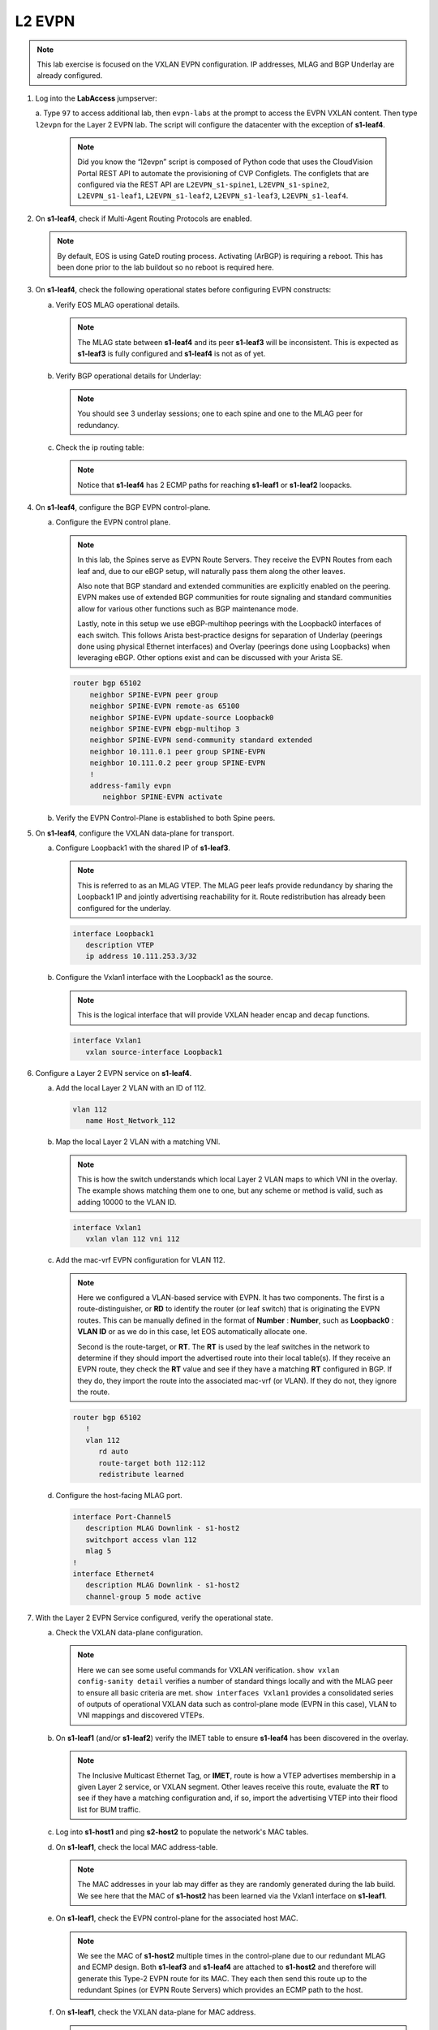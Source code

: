 
L2 EVPN
=======

.. thumbnail:: images/l2evpn/nested_l2evpn_topo_dual_dc.png
   :align: center

      Click image to enlarge

.. note:: 
   
   This lab exercise is focused on the VXLAN EVPN configuration. IP addresses, MLAG and BGP Underlay are already configured.

1. Log into the  **LabAccess**  jumpserver:

   a. Type ``97`` to access additional lab, then ``evpn-labs`` at the prompt to access the EVPN VXLAN content. Then type ``l2evpn`` for the Layer 2 EVPN lab. 
   The script will configure the datacenter with the exception of **s1-leaf4**.

      .. note::
         Did you know the “l2evpn” script is composed of Python code that
         uses the CloudVision Portal REST API to automate the provisioning of
         CVP Configlets. The configlets that are configured via the REST API
         are ``L2EVPN_s1-spine1``, ``L2EVPN_s1-spine2``, ``L2EVPN_s1-leaf1``,
         ``L2EVPN_s1-leaf2``, ``L2EVPN_s1-leaf3``, ``L2EVPN_s1-leaf4``.

#. On **s1-leaf4**, check if Multi-Agent Routing Protocols are enabled.

   .. code-block:: text
      :emphasize-lines: 1,3

       s1-leaf4#show run section service
       service routing protocols model multi-agent
       s1-leaf4#show ip route summary
       PUT OUTPUT HERE


   .. note::
      
      By default, EOS is using GateD routing process. Activating (ArBGP) is requiring a reboot. This has been done prior to the lab buildout 
      so no reboot is required here.

#. On **s1-leaf4**, check the following operational states before configuring EVPN constructs:

   a. Verify EOS MLAG operational details.

      .. note::
         
         The MLAG state between **s1-leaf4** and its peer **s1-leaf3** will be inconsistent. This is expected as 
         **s1-leaf3** is fully configured and **s1-leaf4** is not as of yet.

      .. code-block:: text
         :emphasize-lines: 1
      
          s1-leaf4#show mlag
          MLAG Configuration:              
          domain-id                          :                MLAG
          local-interface                    :            Vlan4094
          peer-address                       :        10.255.255.1
          peer-link                          :       Port-Channel1
          peer-config                        :        inconsistent

          MLAG Status:                     
          state                              :              Active
          negotiation status                 :           Connected
          peer-link status                   :                  Up
          local-int status                   :                  Up
          system-id                          :   02:1c:73:c0:c6:14
          dual-primary detection             :            Disabled
          dual-primary interface errdisabled :               False
                                                              
          MLAG Ports:                      
          Disabled                           :                   0
          Configured                         :                   0
          Inactive                           :                   0
          Active-partial                     :                   0
          Active-full                        :                   0
          
   #. Verify BGP operational details for Underlay:

      .. note::
         
         You should see 3 underlay sessions; one to each spine and one to the MLAG peer for redundancy.
   
      .. code-block:: text
         :emphasize-lines: 1

         s1-leaf4#show ip bgp summary
         BGP summary information for VRF default
         Router identifier 10.111.254.4, local AS number 65102
         Neighbor Status Codes: m - Under maintenance
         Neighbor     V AS           MsgRcvd   MsgSent  InQ OutQ  Up/Down State   PfxRcd PfxAcc
         10.111.1.6   4 65100              9        12    0    0 00:00:07 Estab   6      6
         10.111.2.6   4 65100              9        12    0    0 00:00:07 Estab   5      5
         10.255.255.1 4 65102              8        10    0    0 00:00:07 Estab   10     10  

   #. Check the ip routing table:

      .. note::
         
         Notice that **s1-leaf4** has 2 ECMP paths for reaching **s1-leaf1** or **s1-leaf2** loopacks.

      .. code-block:: text
         :emphasize-lines: 1,25,26,28,29,30,31

         s1-leaf4#show ip route

         VRF: default
         Codes: C - connected, S - static, K - kernel, 
               O - OSPF, IA - OSPF inter area, E1 - OSPF external type 1,
               E2 - OSPF external type 2, N1 - OSPF NSSA external type 1,
               N2 - OSPF NSSA external type2, B - Other BGP Routes,
               B I - iBGP, B E - eBGP, R - RIP, I L1 - IS-IS level 1,
               I L2 - IS-IS level 2, O3 - OSPFv3, A B - BGP Aggregate,
               A O - OSPF Summary, NG - Nexthop Group Static Route,
               V - VXLAN Control Service, M - Martian,
               DH - DHCP client installed default route,
               DP - Dynamic Policy Route, L - VRF Leaked,
               G  - gRIBI, RC - Route Cache Route

         Gateway of last resort is not set

         B E      10.111.0.1/32 [200/0] via 10.111.1.6, Ethernet2
         B E      10.111.0.2/32 [200/0] via 10.111.2.6, Ethernet3
         C        10.111.1.6/31 is directly connected, Ethernet2
         B E      10.111.1.0/24 [200/0] via 10.111.1.6, Ethernet2
         C        10.111.2.6/31 is directly connected, Ethernet3
         B E      10.111.2.0/24 [200/0] via 10.111.2.6, Ethernet3
         B I      10.111.112.0/24 [200/0] via 10.255.255.1, Vlan4094
         B E      10.111.253.1/32 [200/0] via 10.111.1.6, Ethernet2
                                          via 10.111.2.6, Ethernet3
         B I      10.111.253.3/32 [200/0] via 10.255.255.1, Vlan4094
         B E      10.111.254.1/32 [200/0] via 10.111.1.6, Ethernet2
                                          via 10.111.2.6, Ethernet3
         B E      10.111.254.2/32 [200/0] via 10.111.1.6, Ethernet2
                                          via 10.111.2.6, Ethernet3
         B I      10.111.254.3/32 [200/0] via 10.255.255.1, Vlan4094
         C        10.111.254.4/32 is directly connected, Loopback0
         C        10.255.255.0/30 is directly connected, Vlan4094
         C        192.168.0.0/24 is directly connected, Management0

#. On **s1-leaf4**, configure the BGP EVPN control-plane.
   
   a. Configure the EVPN control plane.

      .. note::

         In this lab, the Spines serve as EVPN Route Servers. They receive the EVPN Routes from 
         each leaf and, due to our eBGP setup, will naturally pass them along the other leaves.

         Also note that BGP standard and extended communities are explicitly enabled on the peering. EVPN makes 
         use of extended BGP communities for route signaling and standard communities allow for various other 
         functions such as BGP maintenance mode.
         
         Lastly, note in this setup we use eBGP-multihop peerings with the Loopback0 interfaces of each switch. 
         This follows Arista best-practice designs for separation of Underlay (peerings done using physical 
         Ethernet interfaces) and Overlay (peerings done using Loopbacks) when leveraging eBGP. Other options 
         exist and can be discussed with your Arista SE.

      .. code-block:: text

         router bgp 65102
             neighbor SPINE-EVPN peer group
             neighbor SPINE-EVPN remote-as 65100
             neighbor SPINE-EVPN update-source Loopback0
             neighbor SPINE-EVPN ebgp-multihop 3
             neighbor SPINE-EVPN send-community standard extended
             neighbor 10.111.0.1 peer group SPINE-EVPN
             neighbor 10.111.0.2 peer group SPINE-EVPN
             !
             address-family evpn
                neighbor SPINE-EVPN activate

   #. Verify the EVPN Control-Plane is established to both Spine peers.

      .. code-block:: text
         :emphasize-lines: 1

         s1-leaf4(config-router-bgp)#show bgp evpn summary 
         BGP summary information for VRF default
         Router identifier 10.111.254.4, local AS number 65102
         Neighbor Status Codes: m - Under maintenance
         Neighbor   V AS           MsgRcvd   MsgSent  InQ OutQ  Up/Down State   PfxRcd PfxAcc
         10.111.0.1 4 65100              6         5    0    0 00:00:03 Estab   2      2
         10.111.0.2 4 65100              6         4    0    0 00:00:03 Estab   2      2

#. On **s1-leaf4**, configure the VXLAN data-plane for transport.

   a. Configure Loopback1 with the shared IP of **s1-leaf3**.

      .. note::

         This is referred to as an MLAG VTEP. The MLAG peer leafs provide redundancy by sharing the 
         Loopback1 IP and jointly advertising reachability for it. Route redistribution has already 
         been configured for the underlay.

      .. code-block:: text
      
         interface Loopback1
            description VTEP
            ip address 10.111.253.3/32

   #. Configure the Vxlan1 interface with the Loopback1 as the source.

      .. note::

         This is the logical interface that will provide VXLAN header encap and decap functions.

      .. code-block:: text

         interface Vxlan1
            vxlan source-interface Loopback1

#. Configure a Layer 2 EVPN service on **s1-leaf4**.

   a. Add the local Layer 2 VLAN with an ID of 112.

      .. code-block:: text

         vlan 112
            name Host_Network_112

   #. Map the local Layer 2 VLAN with a matching VNI.

      .. note::

         This is how the switch understands which local Layer 2 VLAN maps to which VNI in the overlay. The 
         example shows matching them one to one, but any scheme or method is valid, such as adding 10000 to 
         the VLAN ID.
   
      .. code-block:: text

         interface Vxlan1
            vxlan vlan 112 vni 112

   #. Add the mac-vrf EVPN configuration for VLAN 112.

      .. note::

         Here we configured a VLAN-based service with EVPN. It has two components. The first is a 
         route-distinguisher, or **RD** to identify the router (or leaf switch) that is originating the EVPN 
         routes. This can be manually defined in the format of **Number** : **Number**, such as 
         **Loopback0** : **VLAN ID** or as we do in this case, let EOS automatically allocate one.

         Second is the route-target, or **RT**. The **RT** is used by the leaf switches
         in the network to determine if they should import the advertised route into their local 
         table(s). If they receive an EVPN route, they check the **RT** value and see if they have a matching 
         **RT** configured in BGP. If they do, they import the route into the associated mac-vrf (or VLAN). 
         If they do not, they ignore the route.

      .. code-block:: text

         router bgp 65102
            !
            vlan 112
               rd auto
               route-target both 112:112
               redistribute learned
   
   #. Configure the host-facing MLAG port.

      .. code-block:: text

         interface Port-Channel5
            description MLAG Downlink - s1-host2
            switchport access vlan 112
            mlag 5
         !
         interface Ethernet4
            description MLAG Downlink - s1-host2
            channel-group 5 mode active

#. With the Layer 2 EVPN Service configured, verify the operational state.

   a. Check the VXLAN data-plane configuration.

      .. note::

         Here we can see some useful commands for VXLAN verification. ``show vxlan config-sanity detail`` 
         verifies a number of standard things locally and with the MLAG peer to ensure all basic criteria are 
         met.  ``show interfaces Vxlan1`` provides a consolidated series of outputs of operational VXLAN data such 
         as control-plane mode (EVPN in this case), VLAN to VNI mappings and discovered VTEPs.

      .. code-block:: text
         :emphasize-lines: 1,24

         s1-leaf4#show vxlan config-sanity detail 
         Category                            Result  Detail                                            
         ---------------------------------- -------- --------------------------------------------------
         Local VTEP Configuration Check        OK                                                      
           Loopback IP Address                 OK                                                      
           VLAN-VNI Map                        OK                                                      
           Routing                             OK                                                      
           VNI VRF ACL                         OK                                                      
           Decap VRF-VNI Map                   OK                                                      
           VRF-VNI Dynamic VLAN                OK                                                      
         Remote VTEP Configuration Check       OK                                                      
           Remote VTEP                         OK                                                      
         Platform Dependent Check              OK                                                      
           VXLAN Bridging                      OK                                                      
           VXLAN Routing                       OK    VXLAN Routing not enabled                         
         CVX Configuration Check               OK                                                      
           CVX Server                          OK    Not in controller client mode                     
         MLAG Configuration Check              OK    Run 'show mlag config-sanity' to verify MLAG config
           Peer VTEP IP                        OK                                                      
           MLAG VTEP IP                        OK                                                      
           Peer VLAN-VNI                       OK                                                      
           Virtual VTEP IP                     OK

         s1-leaf4#show interfaces Vxlan1
         Vxlan1 is up, line protocol is up (connected)
         Hardware is Vxlan
         Source interface is Loopback1 and is active with 10.111.253.3
         Replication/Flood Mode is headend with Flood List Source: EVPN
         Remote MAC learning via EVPN
         VNI mapping to VLANs
         Static VLAN to VNI mapping is 
           [112, 112]       
         Note: All Dynamic VLANs used by VCS are internal VLANs.
               Use 'show vxlan vni' for details.
         Static VRF to VNI mapping is not configured
         Headend replication flood vtep list is:
         112 10.111.253.1   
         MLAG Shared Router MAC is 0000.0000.0000 

   #. On **s1-leaf1** (and/or **s1-leaf2**) verify the IMET table to ensure **s1-leaf4** has been discovered in the overlay.

      .. note::

         The Inclusive Multicast Ethernet Tag, or **IMET**, route is how a VTEP advertises membership in a given Layer 2 
         service, or VXLAN segment. Other leaves receive this route, evaluate the **RT** to see if they have a matching 
         configuration and, if so, import the advertising VTEP into their flood list for BUM traffic.

      .. code-block:: text
         :emphasize-lines: 1,15,16,17,18,21,33,34

         s1-leaf1#show bgp evpn route-type imet 
         BGP routing table information for VRF default
         Router identifier 10.111.254.1, local AS number 65101
         Route status codes: s - suppressed, * - valid, > - active, E - ECMP head, e - ECMP
                             S - Stale, c - Contributing to ECMP, b - backup
                             % - Pending BGP convergence
         Origin codes: i - IGP, e - EGP, ? - incomplete
         AS Path Attributes: Or-ID - Originator ID, C-LST - Cluster List, LL Nexthop - Link Local Nexthop

                   Network                Next Hop              Metric  LocPref Weight  Path
         * >Ec   RD: 10.111.254.3:112 imet 10.111.253.3
                                         10.111.253.3          -       100     0       65100 65102 i
         *  ec   RD: 10.111.254.3:112 imet 10.111.253.3
                                         10.111.253.3          -       100     0       65100 65102 i
         * >Ec   RD: 10.111.254.4:112 imet 10.111.253.3
                                         10.111.253.3          -       100     0       65100 65102 i
         *  ec   RD: 10.111.254.4:112 imet 10.111.253.3
                                         10.111.253.3          -       100     0       65100 65102 i
         * >     RD: 10.111.254.1:112 imet 10.111.253.1
                                         -                     -       -       0       i    
         s1-leaf1#show interfaces Vxlan1
         Vxlan1 is up, line protocol is up (connected)
           Hardware is Vxlan
           Source interface is Loopback1 and is active with 10.111.253.1
           Replication/Flood Mode is headend with Flood List Source: EVPN
           Remote MAC learning via EVPN
           VNI mapping to VLANs
           Static VLAN to VNI mapping is 
             [112, 112]       
           Note: All Dynamic VLANs used by VCS are internal VLANs.
                 Use 'show vxlan vni' for details.
           Static VRF to VNI mapping is not configured
           Headend replication flood vtep list is:
           112 10.111.253.3   
           MLAG Shared Router MAC is 0000.0000.0000

   #. Log into **s1-host1** and ping **s2-host2** to populate the network's MAC tables.

      .. code-block:: text
         :emphasize-lines: 1

         s1-host1#ping 10.111.112.202
         PING 10.111.112.202 (10.111.112.202) 72(100) bytes of data.
         80 bytes from 10.111.112.202: icmp_seq=1 ttl=64 time=16.8 ms
         80 bytes from 10.111.112.202: icmp_seq=2 ttl=64 time=14.7 ms
         80 bytes from 10.111.112.202: icmp_seq=3 ttl=64 time=16.8 ms
         80 bytes from 10.111.112.202: icmp_seq=4 ttl=64 time=16.7 ms
         80 bytes from 10.111.112.202: icmp_seq=5 ttl=64 time=15.2 ms
         --- 10.111.112.202 ping statistics ---
         5 packets transmitted, 5 received, 0% packet loss, time 61ms
          
   #. On **s1-leaf1**, check the local MAC address-table.

      .. note::

         The MAC addresses in your lab may differ as they are randomly generated during the lab build. We see here that 
         the MAC of **s1-host2** has been learned via the Vxlan1 interface on **s1-leaf1**.

      .. code-block:: text
         :emphasize-lines: 1,8
  
         s1-leaf1#show mac address-table dynamic 
         Mac Address Table
         ------------------------------------------------------------------
   
         Vlan    Mac Address       Type        Ports      Moves   Last Move
         ----    -----------       ----        -----      -----   ---------
         112    001c.73c0.c616    DYNAMIC     Po5        1       0:00:41 ago
         112    001c.73c0.c617    DYNAMIC     Vx1        1       0:00:41 ago
         Total Mac Addresses for this criterion: 2
               Multicast Mac Address Table
         ------------------------------------------------------------------
   
         Vlan    Mac Address       Type        Ports
         ----    -----------       ----        -----
         Total Mac Addresses for this criterion: 0
       
   #. On **s1-leaf1**, check the EVPN control-plane for the associated host MAC.

      .. note::

         We see the MAC of **s1-host2** multiple times in the control-plane due to our redundant MLAG and 
         ECMP design. Both **s1-leaf3** and **s1-leaf4** are attached to **s1-host2** and therefore will 
         generate this Type-2 EVPN route for its MAC. They each then send this route up to the redundant 
         Spines (or EVPN Route Servers) which provides an ECMP path to the host.

      .. code-block:: text
         :emphasize-lines: 1,15,16,17,18,19,20,21,22
 
         s1-leaf1#show bgp evpn route-type mac-ip 
         BGP routing table information for VRF default
         Router identifier 10.111.254.1, local AS number 65101
         Route status codes: s - suppressed, * - valid, > - active, E - ECMP head, e - ECMP
                             S - Stale, c - Contributing to ECMP, b - backup
                             % - Pending BGP convergence
         Origin codes: i - IGP, e - EGP, ? - incomplete
         AS Path Attributes: Or-ID - Originator ID, C-LST - Cluster List, LL Nexthop - Link Local Nexthop 
 
                   Network                Next Hop              Metric  LocPref Weight  Path
         * >     RD: 10.111.254.1:112 mac-ip 001c.73c0.c616
                                         -                     -       -       0       i
         * >     RD: 10.111.254.1:112 mac-ip 001c.73c0.c616 10.111.112.201
                                         -                     -       -       0       i
         * >Ec   RD: 10.111.254.3:112 mac-ip 001c.73c0.c617
                                         10.111.253.3          -       100     0       65100 65102 i
         *  ec   RD: 10.111.254.3:112 mac-ip 001c.73c0.c617
                                         10.111.253.3          -       100     0       65100 65102 i
         * >Ec   RD: 10.111.254.4:112 mac-ip 001c.73c0.c617
                                         10.111.253.3          -       100     0       65100 65102 i
         *  ec   RD: 10.111.254.4:112 mac-ip 001c.73c0.c617
                                         10.111.253.3          -       100     0       65100 65102 i

   #. On **s1-leaf1**, check the VXLAN data-plane for MAC address.

      .. note::

         Though both **s1-leaf3** and **s1-leaf4** are advertising the MAC of **s1-host2** recall that 
         they have a shared MLAG VTEP IP for VXLAN reachability. Therefore we only see one possible 
         destination for this host MAC. The ``show l2rib output BLAH`` command then allows us to see 
         the ECMP paths to that VTEP via **s1-spine1** and **s1-spine2**.

      .. code-block:: text
         :emphasize-lines: 1,7,9
 
         s1-leaf1#show vxlan address-table evpn 
           Vxlan Mac Address Table
         ----------------------------------------------------------------------
 
         VLAN  Mac Address     Type      Prt  VTEP             Moves   Last Move
         ----  -----------     ----      ---  ----             -----   ---------
         112  001c.73c0.c617  EVPN      Vx1  10.111.253.3     1       0:00:57 ago
         Total Remote Mac Addresses for this criterion: 1
         s1-leaf1#show l2rib output COMMAND

**LAB COMPLETE!**
